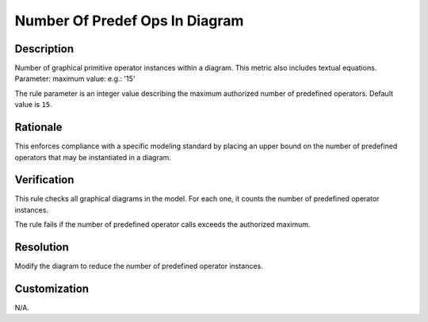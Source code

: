 .. index:: single: Number Of Predef Ops In Diagram

Number Of Predef Ops In Diagram
===============================

.. rule::
   :filename: number_of_predef_ops_in_diagram.py
   :class: NumberOfPredefOpsInDiagram
   :id: id_0073
   :reference: n/a
   :kind: generic
   :tags: structure

   Number of predefined operators in diagram

Description
-----------

.. start_description

Number of graphical primitive operator instances within a diagram. This metric also includes textual equations.
Parameter: maximum value: e.g.: '15'

.. end_description

The rule parameter is an integer value describing the maximum authorized number of predefined operators. Default value is ``15``.

Rationale
---------
This enforces compliance with a specific modeling standard by placing an upper bound
on the number of predefined operators that may be instantiated in a diagram.

Verification
------------
This rule checks all graphical diagrams in the model. For each one, it counts the number of predefined operator instances.

The rule fails if the number of predefined operator calls exceeds the authorized maximum.

Resolution
----------
Modify the diagram to reduce the number of predefined operator instances.

Customization
-------------
N/A.
